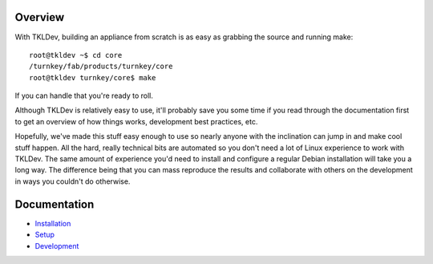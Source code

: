 Overview
--------

With TKLDev, building an appliance from scratch is as easy as grabbing
the source and running make::

    root@tkldev ~$ cd core
    /turnkey/fab/products/turnkey/core
    root@tkldev turnkey/core$ make

If you can handle that you're ready to roll.

Although TKLDev is relatively easy to use, it'll probably save you some
time if you read through the documentation first to get an overview of
how things works, development best practices, etc.

Hopefully, we've made this stuff easy enough to use so nearly anyone
with the inclination can jump in and make cool stuff happen. All the
hard, really technical bits are automated so you don't need a lot of
Linux experience to work with TKLDev. The same amount of experience
you'd need to install and configure a regular Debian installation will
take you a long way. The difference being that you can mass reproduce
the results and collaborate with others on the development in ways you
couldn't do otherwise.

Documentation
-------------

* `Installation`_
* `Setup`_
* `Development`_

.. _Installation: installation.rst
.. _Setup: setup.rst
.. _Development: development/README.rst

